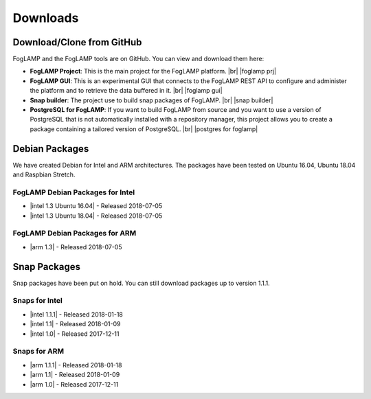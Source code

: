 .. Downloads

.. |br| raw:: html

   <br />

.. Images

.. Links

.. Links in new tabs

.. |foglamp prj| raw:: html

   <a href="https://github.com/foglamp/FogLAMP" target="_blank">https://github.com/foglamp/FogLAMP</a>

.. |foglamp gui| raw:: html

   <a href="https://github.com/foglamp/foglamp-gui" target="_blank">https://github.com/foglamp/foglamp-gui</a>

.. |snap builder| raw:: html

   <a href="https://github.com/foglamp/foglamp-snap" target="_blank">https://github.com/foglamp/foglamp-snap</a>

.. |postgres for foglamp| raw:: html

   <a href="https://github.com/foglamp/storage-postgres" target="_blank">https://github.com/foglamp/storage-postgres</a>

.. |intel 1.0| raw:: html

   <a href="https://s3.amazonaws.com/foglamp/snaps/x86_64/foglamp_1.0_amd64.snap">v1.0</a>

.. |intel 1.1| raw:: html

   <a href="https://s3.amazonaws.com/foglamp/snaps/x86_64/foglamp_1.1_amd64.snap">v1.1</a>

.. |intel 1.1.1| raw:: html

   <a href="https://s3.amazonaws.com/foglamp/snaps/x86_64/foglamp_1.1.1_amd64.snap">v1.1.1</a>

.. |intel 1.2| raw:: html

   <a href="https://s3.amazonaws.com/foglamp/debian/x86_64/foglamp-1.2-x86_64.deb">v1.2</a>

.. |intel 1.3 Ubuntu 16.04| raw:: html

   <a href="https://s3.amazonaws.com/foglamp/debian/x86_64/foglamp-1.3-x86_64_ubuntu_16_04.deb">v1.3 Ubuntu 16.04</a>

.. |intel 1.3 Ubuntu 18.04| raw:: html

   <a href="https://s3.amazonaws.com/foglamp/debian/x86_64/foglamp-1.3-x86_64_ubuntu_18_04.deb">v1.3 Ubuntu 18.04</a>

.. |arm 1.0| raw:: html

   <a href="https://s3.amazonaws.com/foglamp/snaps/armhf/foglamp_1.0_armhf.snap">v1.0</a>

.. |arm 1.1| raw:: html

   <a href="https://s3.amazonaws.com/foglamp/snaps/armhf/foglamp_1.1_armhf.snap">v1.1</a>

.. |arm 1.1.1| raw:: html

   <a href="https://s3.amazonaws.com/foglamp/snaps/armhf/foglamp_1.1.1_armhf.snap">v1.1.1</a>

.. |arm 1.2| raw:: html

   <a href="https://s3.amazonaws.com/foglamp/debian/armhf/foglamp-1.2-armhf.deb">v1.2</a>

.. |arm 1.3| raw:: html

   <a href="https://s3.amazonaws.com/foglamp/debian/armhf/foglamp-1.3-armhf.deb">v1.3</a>

.. |arm-envphat 1.2| raw:: html

   <a href="https://s3.amazonaws.com/foglamp/debian/armhf/foglamp-south-envirophat-1.2-armhf.deb">v1.2</a>

.. =============================================


*********
Downloads
*********


Download/Clone from GitHub
==========================

FogLAMP and the FogLAMP tools are on GitHub. You can view and download them here:

- **FogLAMP Project**: This is the main project for the FogLAMP platform. |br| |foglamp prj|
- **FogLAMP GUI**: This is an experimental GUI that connects to the FogLAMP REST API to configure and administer the platform and to retrieve the data buffered in it. |br| |foglamp gui|
- **Snap builder**: The project use to build snap packages of FogLAMP. |br| |snap builder|
- **PostgreSQL for FogLAMP**: If you want to build FogLAMP from source and you want to use a version of PostgreSQL that is not automatically installed with a repository manager, this project allows you to create a package containing a tailored version of PostgreSQL. |br| |postgres for foglamp|
 

Debian Packages
===============

We have created Debian for Intel and ARM architectures. The packages have been tested on Ubuntu 16.04, Ubuntu 18.04 and Raspbian Stretch.

FogLAMP Debian Packages for Intel
---------------------------------

- |intel 1.3 Ubuntu 16.04| - Released 2018-07-05
- |intel 1.3 Ubuntu 18.04| - Released 2018-07-05


FogLAMP Debian Packages for ARM
-------------------------------

- |arm 1.3| - Released 2018-07-05


Snap Packages
=============

Snap packages have been put on hold. You can still download packages up to version 1.1.1.

Snaps for Intel
---------------

- |intel 1.1.1| - Released 2018-01-18
- |intel 1.1| - Released 2018-01-09
- |intel 1.0| - Released 2017-12-11


Snaps for ARM
-------------

- |arm 1.1.1| - Released 2018-01-18
- |arm 1.1| - Released 2018-01-09
- |arm 1.0| - Released 2017-12-11


